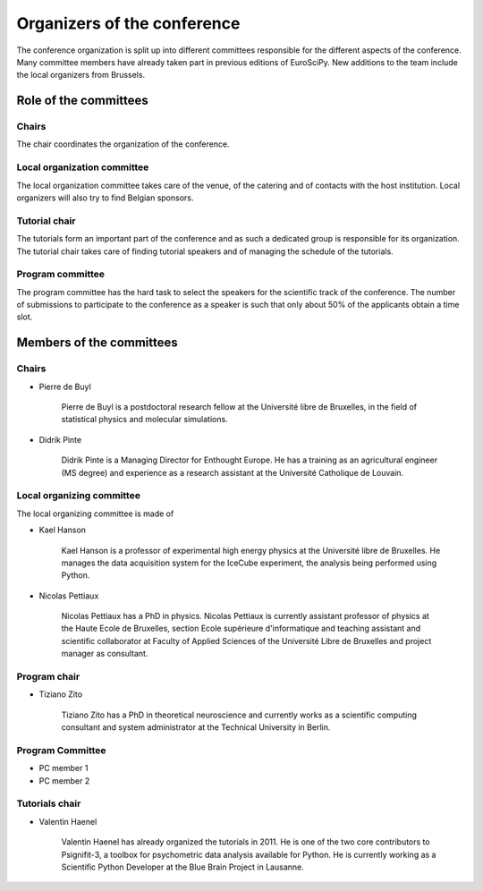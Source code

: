==============================
 Organizers of the conference
==============================

The conference organization is split up into different committees responsible
for the different aspects of the conference. Many committee members have already
taken part in previous editions of EuroSciPy. New additions to the team include
the local organizers from Brussels.

Role of the committees
======================

Chairs
------

The chair coordinates the organization of the conference.

Local organization committee
----------------------------

The local organization committee takes care of the venue, of the catering and of
contacts with the host institution. Local organizers will also try to find
Belgian sponsors.

Tutorial chair
--------------

The tutorials form an important part of the conference and as such a dedicated
group is responsible for its organization. The tutorial chair takes care of
finding tutorial speakers and of managing the schedule of the tutorials.

Program committee
-----------------

The program committee has the hard task to select the speakers for the
scientific track of the conference. The number of submissions to participate to
the conference as a speaker is such that only about 50% of the applicants obtain
a time slot.


Members of the committees
=========================

Chairs
------

* Pierre de Buyl

    Pierre de Buyl is a postdoctoral research fellow at the Université libre de
    Bruxelles, in the field of statistical physics and molecular simulations.

* Didrik Pinte

    Didrik Pinte is a Managing Director for Enthought Europe. He has a training
    as an agricultural engineer (MS degree) and experience as a research
    assistant at the Université Catholique de Louvain.


Local organizing committee
--------------------------

The local organizing committee is made of

* Kael Hanson

    Kael Hanson is a professor of experimental high energy physics at the
    Université libre de Bruxelles. He manages the data acquisition system for
    the IceCube experiment, the analysis being performed using Python.

* Nicolas Pettiaux

    Nicolas Pettiaux has a PhD in physics. Nicolas Pettiaux is currently
    assistant professor of physics at the Haute Ecole de Bruxelles, section
    Ecole supérieure d'informatique and teaching assistant and scientific
    collaborator at Faculty of Applied Sciences of the Université Libre de
    Bruxelles and project manager as consultant.


Program chair
-------------

* Tiziano Zito

    Tiziano Zito has a PhD in theoretical neuroscience and currently works as a
    scientific computing consultant and system administrator at the Technical
    University in Berlin.

Program Committee
-----------------

* PC member 1
* PC member 2

Tutorials chair
---------------

* Valentin Haenel

    Valentin Haenel has already organized the tutorials in 2011. He is one of
    the two core contributors to Psignifit-3, a toolbox for psychometric data
    analysis available for Python. He is currently working as a Scientific
    Python Developer at the Blue Brain Project in Lausanne.
